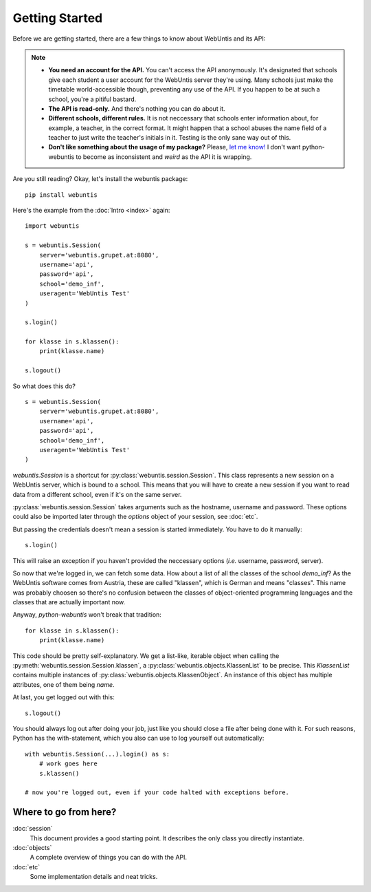 ===============
Getting Started
===============

Before we are getting started, there are a few things to know about WebUntis
and its API:

.. note::

    - **You need an account for the API.** You can't access the API
      anonymously. It's designated that schools give each student a user
      account for the WebUntis server they're using. Many schools just make the
      timetable world-accessible though, preventing any use of the API. If you
      happen to be at such a school, you're a pitiful bastard.

    - **The API is read-only.** And there's nothing you can do about it.

    - **Different schools, different rules.** It is not neccessary that schools
      enter information about, for example, a teacher, in the correct format.
      It might happen that a school abuses the name field of a teacher to just
      write the teacher's initials in it. Testing is the only sane way out of
      this.

    - **Don't like something about the usage of my package?** Please, `let me
      know! <https://github.com/untitaker/python-webuntis/issues/new>`_ I don't
      want python-webuntis to become as inconsistent and *weird* as the API it
      is wrapping.

Are you still reading? Okay, let's install the webuntis package::

    pip install webuntis

Here's the example from the :doc:`Intro <index>` again::

    import webuntis

    s = webuntis.Session(
        server='webuntis.grupet.at:8080',
        username='api',
        password='api',
        school='demo_inf',
        useragent='WebUntis Test'
    )

    s.login()

    for klasse in s.klassen():
        print(klasse.name)

    s.logout()


So what does this do?

::

    s = webuntis.Session(
        server='webuntis.grupet.at:8080',
        username='api',
        password='api',
        school='demo_inf',
        useragent='WebUntis Test'
    )

*webuntis.Session* is a shortcut for :py:class:`webuntis.session.Session`. This
class represents a new session on a WebUntis server, which is bound to a
school. This means that you will have to create a new session if you want to
read data from a different school, even if it's on the same server.

:py:class:`webuntis.session.Session` takes arguments such as the hostname,
username and password. These options could also be imported later through the
*options* object of your session, see :doc:`etc`.

But passing the credentials doesn't mean a session is started immediately. You
have to do it manually::

    s.login()

This will raise an exception if you haven't provided the neccessary options
(*i.e.* username, password, server).

So now that we're logged in, we can fetch some data. How about a list of all
the classes of the school *demo_inf*? As the WebUntis software comes from
Austria, these are called "klassen", which is German and means "classes". This
name was probably choosen so there's no confusion between the classes of
object-oriented programming languages and the classes that are actually
important now.

Anyway, *python-webuntis* won't break that tradition::

    for klasse in s.klassen():
        print(klasse.name)

This code should be pretty self-explanatory. We get a list-like, iterable
object when calling the :py:meth:`webuntis.session.Session.klassen`, a
:py:class:`webuntis.objects.KlassenList` to be precise. This *KlassenList*
contains multiple instances of :py:class:`webuntis.objects.KlassenObject`. An
instance of this object has multiple attributes, one of them being *name*.

At last, you get logged out with this::

    s.logout()

You should always log out after doing your job, just like you should close a
file after being done with it.  For such reasons, Python has the
with-statement, which you also can use to log yourself out automatically::

    with webuntis.Session(...).login() as s:
        # work goes here
        s.klassen()

    # now you're logged out, even if your code halted with exceptions before.

Where to go from here?
======================

:doc:`session`
       This document provides a good starting point. It describes the only class
       you directly instantiate.
:doc:`objects`
       A complete overview of things you can do with the API.
:doc:`etc`
       Some implementation details and neat tricks.
